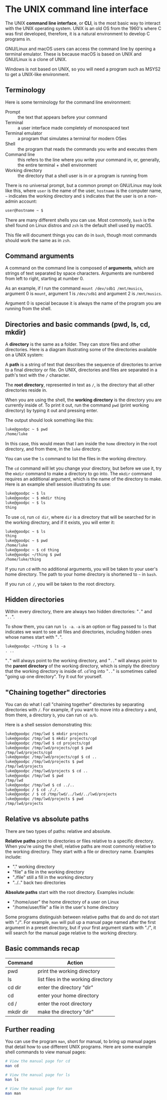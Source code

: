 * The UNIX command line interface
The UNIX *command line interface*, or *CLI*, is the most basic way to interact with the UNIX operating system. UNIX is an old OS from the 1960's where C was first developed, therefore, it is a natural environment to develop C programs in.

GNU/Linux and macOS users can access the command line by opening a terminal emulator. These is because macOS is based on UNIX and GNU/Linux is a clone of UNIX.

Windows is not based on UNIX, so you will need a program such as MSYS2 to get a UNIX-like environment.

** Terminology
Here is some terminology for the command line environment:

- Prompt :: the text that appears before your command
- Terminal :: a user interface made completely of monospaced text
- Terminal emulator :: a program that simulates a terminal for modern OSes
- Shell :: the program that reads the commands you write and executes them
- Command line :: this refers to the line where you write your command in, or, generally, the entire terminal + shell environment
- Working directory :: the directory that a shell user is in or a program is running from

There is no universal prompt, but a common prompt on GNU/Linux may look like this, where =user= is the name of the user, =hostname= is the computer name, =~= indicates the working directory and =$= indicates that the user is on a non-admin account:

#+begin_src txt
	user@hostname ~ $ 
#+end_src

There are many different shells you can use. Most commonly, =bash= is the shell found on Linux distros and =zsh= is the default shell used by macOS.

This file will document things you can do in =bash=, though most commands should work the same as in =zsh=.

** Command arguments
A command on the command line is composed of *arguments*, which are strings of text separated by space characters. Arguments are numbered from left to right, starting at number 0.

As an example, if I run the command =mount /dev/sdb1 /mnt/musics=, argument 0 is =mount=, argument 1 is =/dev/sdb1= and argument 2 is =/mnt/musics=.

Argument 0 is special because it is always the name of the program you are running from the shell.

** Directories and basic commands (pwd, ls, cd, mkdir)
A *directory* is the same as a folder. They can store files and other directories. Here is a diagram illustrating some of the directories available on a UNIX system:

[[./directories.png]]

A *path* is a string of text that describes the sequence of directories to arrive to a final directory or file. On UNIX, directories and files are separated in a path's text with the =/= character.

The *root directory*, represented in text as =/=, is the directory that all other directories reside in.

When you are using the shell, the *working directory* is the directory you are currently inside of. To print it out, run the command =pwd= (print working directory) by typing it out and pressing enter.

The output should look something like this:

#+begin_src txt
	luke@goodpc ~ $ pwd
	/home/luke
#+end_src

In this case, this would mean that I am inside the =home= directory in the root directory, and from there, in the =luke= directory.

You can use the =ls= command to list the files in the working directory.

The =cd= command will let you change your directory, but before we use it, try the =mkdir= command to make a directory to go into. The =mkdir= command requires an additional argument, which is the name of the directory to make. Here is an example shell session illustrating its use:

#+begin_src txt
	luke@goodpc ~ $ ls
	luke@goodpc ~ $ mkdir thing
	luke@goodpc ~ $ ls
	thing
#+end_src

To use =cd=, run =cd dir=, where =dir= is a directory that will be searched for in the working directory, and if it exists, you will enter it:

#+begin_src txt
	luke@goodpc ~ $ ls
	thing
	luke@goodpc ~ $ pwd
	/home/luke
	luke@goodpc ~ $ cd thing
	luke@goodpc ~/thing $ pwd
	/home/luke/thing
#+end_src

If you run =cd= with no additional arguments, you will be taken to your user's home directory. The path to your home directory is shortened to =~= in =bash=.

If you run =cd /=, you will be taken to the root directory.

** Hidden directories
Within every directory, there are always two hidden directories: "=.=" and "=..=".

To show them, you can run =ls -a=. =-a= is an option or flag passed to =ls= that indicates we want to see all files and directories, including hidden ones whose names start with "=.=".

#+begin_src txt
	luke@goodpc ~/thing $ ls -a
	. ..
#+end_src

"=.=" will always point to the working directory, and "=..=" will always point to the *parent directory* of the working directory, which is simply the directory that the working directory is inside of. =cd='ing into "=..=" is sometimes called "going up one directory". Try it out for yourself.

** "Chaining together" directories
You can do what I call "chaining together" directories by separating directories with =/=. For example, if you want to move into a directory =a= and, from there, a directory =b=, you can run =cd a/b=.

Here is a shell session demonstrating this:

#+begin_src txt
	luke@goodpc /tmp/lwd $ mkdir projects
	luke@goodpc /tmp/lwd $ mkdir projects/cgd
	luke@goodpc /tmp/lwd $ cd projects/cgd
	luke@goodpc /tmp/lwd/projects/cgd $ pwd
	/tmp/lwd/projects/cgd
	luke@goodpc /tmp/lwd/projects/cgd $ cd ..
	luke@goodpc /tmp/lwd/projects $ pwd
	/tmp/lwd/projects
	luke@goodpc /tmp/lwd/projects $ cd ..
	luke@goodpc /tmp/lwd $ pwd
	/tmp/lwd
	luke@goodpc /tmp/lwd $ cd ../..
	luke@goodpc / $ cd ././.
	luke@goodpc / $ cd /tmp/lwd/../lwd/../lwd/projects
	luke@goodpc /tmp/lwd/projects $ pwd
	/tmp/lwd/projects
#+end_src

** Relative vs absolute paths
There are two types of paths: relative and absolute.

*Relative paths* point to directories or files relative to a specific directory. When you're using the shell, relative paths are most commonly relative to the working directory. They start with a file or directory name. Examples include:
+ "." working directory
+ "file" a file in the working directory
+ "./file" still a fill in the working directory
+ "../.." back two directories

*Absolute paths* start with the root directory. Examples include:
+ "/home/user" the home directory of a user on Linux
+ "/home/user/file" a file in the user's home directory

Some programs distinguish between relative paths that do and do not start with "./". For example, =man= will pull up a manual page named after the first argument in a preset directory, but if your first argument starts with "./", it will search for the manual page relative to the working directory. 

** Basic commands recap
| Command   | Action                              |
|-----------+-------------------------------------|
| pwd       | print the working directory         |
| ls        | list files in the working directory |
| cd dir    | enter the directory "dir"           |
| cd        | enter your home directory           |
| cd /      | enter the root directory            |
| mkdir dir | make the directory "dir"            |

** Further reading
You can use the program =man=, short for manual, to bring up manual pages that detail how to use different UNIX programs. Here are some example shell commands to view manual pages:

#+begin_src sh
	# View the manual page for cd
	man cd

	# View the manual page for ls
	man ls

	# View the manual page for man
	man man
#+end_src

